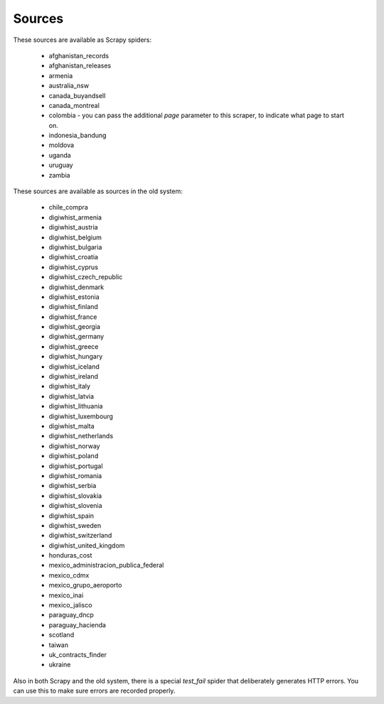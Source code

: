 Sources
-------

These sources are available as Scrapy spiders:

  *  afghanistan_records
  *  afghanistan_releases
  *  armenia
  *  australia_nsw
  *  canada_buyandsell
  *  canada_montreal
  *  colombia - you can pass the additional `page` parameter to this scraper, to indicate what page to start on.
  *  indonesia_bandung
  *  moldova
  *  uganda
  *  uruguay
  *  zambia


These sources are available as sources in the old system:

  *  chile_compra
  *  digiwhist_armenia
  *  digiwhist_austria
  *  digiwhist_belgium
  *  digiwhist_bulgaria
  *  digiwhist_croatia
  *  digiwhist_cyprus
  *  digiwhist_czech_republic
  *  digiwhist_denmark
  *  digiwhist_estonia
  *  digiwhist_finland
  *  digiwhist_france
  *  digiwhist_georgia
  *  digiwhist_germany
  *  digiwhist_greece
  *  digiwhist_hungary
  *  digiwhist_iceland
  *  digiwhist_ireland
  *  digiwhist_italy
  *  digiwhist_latvia
  *  digiwhist_lithuania
  *  digiwhist_luxembourg
  *  digiwhist_malta
  *  digiwhist_netherlands
  *  digiwhist_norway
  *  digiwhist_poland
  *  digiwhist_portugal
  *  digiwhist_romania
  *  digiwhist_serbia
  *  digiwhist_slovakia
  *  digiwhist_slovenia
  *  digiwhist_spain
  *  digiwhist_sweden
  *  digiwhist_switzerland
  *  digiwhist_united_kingdom
  *  honduras_cost
  *  mexico_administracion_publica_federal
  *  mexico_cdmx
  *  mexico_grupo_aeroporto
  *  mexico_inai
  *  mexico_jalisco
  *  paraguay_dncp
  *  paraguay_hacienda
  *  scotland
  *  taiwan
  *  uk_contracts_finder
  *  ukraine


Also in both Scrapy and the old system, there is a special `test_fail` spider that deliberately generates HTTP errors. You can use this to make sure errors are recorded properly.